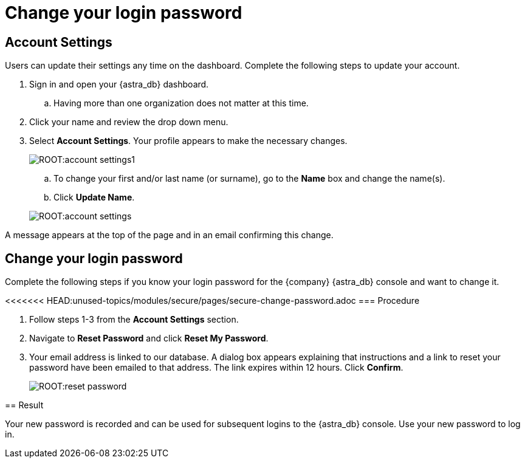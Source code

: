 = Change your login password
:slug: changing-your-login-password

== Account Settings

Users can update their settings any time on the dashboard. Complete the following steps to update your account.

. Sign in and open your {astra_db} dashboard.
.. Having more than one organization does not matter at this time.
. Click your name and review the drop down menu.
. Select *Account Settings*. Your profile appears to make the necessary changes.

+
image:ROOT:account_settings1.png[]

.. To change your first and/or last name (or surname), go to the *Name* box and change the name(s).
.. Click *Update Name*.

+
image:ROOT:account_settings.png[]

A message appears at the top of the page and in an email confirming this change.

== Change your login password

Complete the following steps if you know your login password for the {company} {astra_db} console and want to change it.

<<<<<<< HEAD:unused-topics/modules/secure/pages/secure-change-password.adoc
=== Procedure
=======
. Follow steps 1-3 from the *Account Settings* section.
. Navigate to *Reset Password* and click *Reset My Password*.
. Your email address is linked to our database. A dialog box appears explaining that instructions and a link to reset your password have been emailed to that address. The link expires within 12 hours. Click *Confirm*.

+
image::ROOT:reset_password.png[]

////
== Procedure
>>>>>>> main:modules/ROOT/pages/changing-your-login-password.adoc

. Open a browser, navigate to https://astra.datastax.com[{astra_db}, window="_blank"], and log in.

. In the upper-right corner, select the arrow next to your username and select *Reset Password*.
A password reset link is sent to the email address associated with your account.
If the email address you entered is found in the database, a message is sent to that address with a link to reset your password.
The link expires within 12 hours.

. In the password reset email, select **Link to account update** to reset your password.

. Select **Click here to proceed**.

. In the **Update Password** window, enter a new password, confirm the password, and select **Submit** to change your password.
////

== Result

Your new password is recorded and can be used for subsequent logins to the {astra_db} console.
Use your new password to log in.
